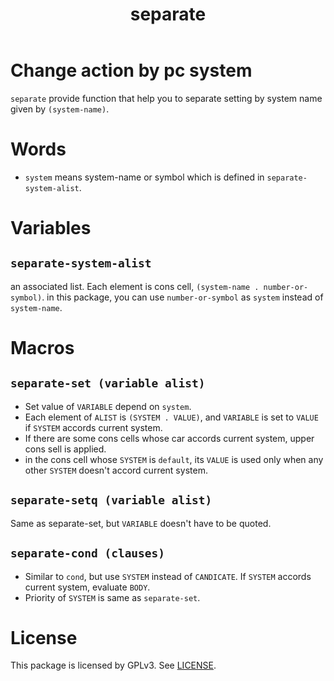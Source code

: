 #+TITLE: separate
* Change action by pc system
  =separate= provide function that help you to separate setting
  by system name given by =(system-name)=. 
* Words
  -  =system= means system-name or symbol which is defined in =separate-system-alist=.
* Variables
** =separate-system-alist=
   an associated list. Each element is cons cell,
   =(system-name . number-or-symbol)=. in this package, you can use
   =number-or-symbol= as =system= instead of =system-name=.
* Macros
** =separate-set (variable alist)=
   - Set value of =VARIABLE= depend on =system=.
   - Each element of =ALIST= is =(SYSTEM . VALUE)=, and =VARIABLE= is set to =VALUE=
     if =SYSTEM= accords current system.
   - If there are some cons cells whose car accords current system, upper cons sell
     is applied.
   - in the cons cell whose =SYSTEM= is =default=, its =VALUE= is used only when any
     other =SYSTEM= doesn't accord current system.
** =separate-setq (variable alist)=
   Same as separate-set, but =VARIABLE= doesn't have to be quoted.
** =separate-cond (clauses)=
   - Similar to =cond=, but use =SYSTEM= instead of =CANDICATE=.
     If =SYSTEM= accords current system, evaluate =BODY=.
   - Priority of =SYSTEM= is same as =separate-set=.
* License
  This package is licensed by GPLv3. See [[file:LICENSE][LICENSE]].
